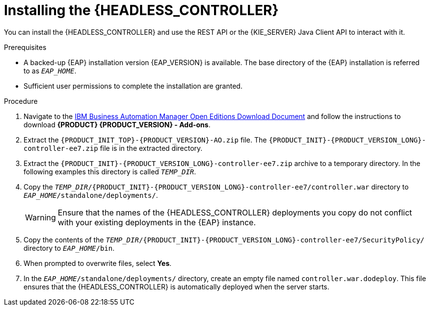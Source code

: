 [id='controller-eap-install-proc_{context}']

= Installing the {HEADLESS_CONTROLLER}

You can install the {HEADLESS_CONTROLLER} and use the REST API or the {KIE_SERVER} Java Client API to interact with it.

.Prerequisites
* A backed-up {EAP} installation version {EAP_VERSION} is available. The base directory of the {EAP} installation is referred to as `__EAP_HOME__`.
* Sufficient user permissions to complete the installation are granted.

.Procedure
. Navigate to the https://www.ibm.com/support/pages/node/6596913[IBM Business Automation Manager Open Editions Download Document]  and follow the instructions to download *{PRODUCT} {PRODUCT_VERSION} - Add-ons*.
. Extract the `{PRODUCT_INIT_TOP}-{PRODUCT_VERSION}-AO.zip` file. The `{PRODUCT_INIT}-{PRODUCT_VERSION_LONG}-controller-ee7.zip` file is in the extracted directory.
. Extract the `{PRODUCT_INIT}-{PRODUCT_VERSION_LONG}-controller-ee7.zip` archive to a temporary directory. In the following examples this directory is called `__TEMP_DIR__`.
. Copy the `__TEMP_DIR__/{PRODUCT_INIT}-{PRODUCT_VERSION_LONG}-controller-ee7/controller.war` directory to `__EAP_HOME__/standalone/deployments/`.
+
WARNING: Ensure that the names of the {HEADLESS_CONTROLLER} deployments you copy do not conflict with your existing deployments in the {EAP} instance.
. Copy the contents of the `__TEMP_DIR__/{PRODUCT_INIT}-{PRODUCT_VERSION_LONG}-controller-ee7/SecurityPolicy/` directory to `__EAP_HOME__/bin`.
. When prompted to overwrite files, select *Yes*.
. In the `__EAP_HOME__/standalone/deployments/` directory, create an empty file named `controller.war.dodeploy`. This file ensures that the {HEADLESS_CONTROLLER} is automatically deployed when the server starts.
